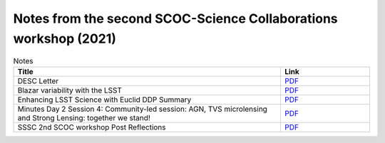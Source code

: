 .. _SCOC-lists-2021-notes-second-workshop:

#################################################################
Notes from the second SCOC-Science Collaborations workshop (2021)
#################################################################

.. This section should provide a brief, top-level description of the page.


.. list-table:: Notes
   :header-rows: 1
   :widths: 3 1

   * - Title
     - Link
   * - DESC Letter
     - `PDF <https://www.lsst.org/sites/default/files/documents/2021-11%20scoc%20workshop%20-%20desc%20follow%20up.pdf>`__
   * - Blazar variability with the LSST
     - `PDF <https://www.lsst.org/sites/default/files/documents/blazars_zeljko.pdf>`__
   * - Enhancing LSST Science with Euclid DDP Summary
     - `PDF <https://www.lsst.org/sites/default/files/documents/Enhancing_LSST_Science_with_Euclid-DDP_Summary-Nov2021.pdf>`__
   * - Minutes Day 2 Session 4: Community-led session: AGN, TVS microlensing and Strong Lensing: together we stand!
     - `PDF <https://www.lsst.org/sites/default/files/documents/minutesTrilateralsession.pdf>`__
   * - SSSC 2nd SCOC workshop Post Reflections
     - `PDF <https://www.lsst.org/sites/default/files/documents/SSSC_mini_cadence_note_Nov_2021_0.pdf>`__

